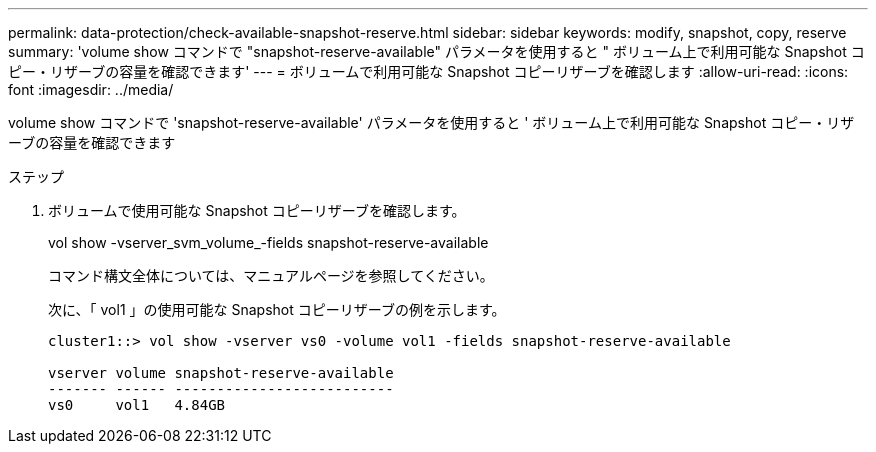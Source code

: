 ---
permalink: data-protection/check-available-snapshot-reserve.html 
sidebar: sidebar 
keywords: modify, snapshot, copy, reserve 
summary: 'volume show コマンドで "snapshot-reserve-available" パラメータを使用すると " ボリューム上で利用可能な Snapshot コピー・リザーブの容量を確認できます' 
---
= ボリュームで利用可能な Snapshot コピーリザーブを確認します
:allow-uri-read: 
:icons: font
:imagesdir: ../media/


[role="lead"]
volume show コマンドで 'snapshot-reserve-available' パラメータを使用すると ' ボリューム上で利用可能な Snapshot コピー・リザーブの容量を確認できます

.ステップ
. ボリュームで使用可能な Snapshot コピーリザーブを確認します。
+
vol show -vserver_svm_volume_-fields snapshot-reserve-available

+
コマンド構文全体については、マニュアルページを参照してください。

+
次に、「 vol1 」の使用可能な Snapshot コピーリザーブの例を示します。

+
[listing]
----
cluster1::> vol show -vserver vs0 -volume vol1 -fields snapshot-reserve-available

vserver volume snapshot-reserve-available
------- ------ --------------------------
vs0     vol1   4.84GB
----

